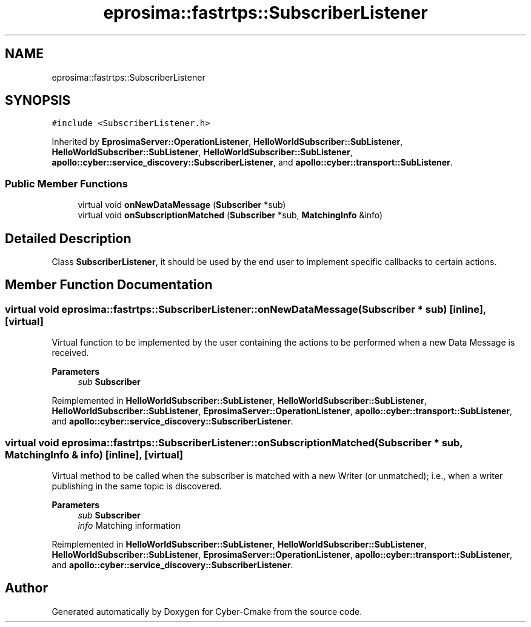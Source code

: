 .TH "eprosima::fastrtps::SubscriberListener" 3 "Sun Sep 3 2023" "Version 8.0" "Cyber-Cmake" \" -*- nroff -*-
.ad l
.nh
.SH NAME
eprosima::fastrtps::SubscriberListener
.SH SYNOPSIS
.br
.PP
.PP
\fC#include <SubscriberListener\&.h>\fP
.PP
Inherited by \fBEprosimaServer::OperationListener\fP, \fBHelloWorldSubscriber::SubListener\fP, \fBHelloWorldSubscriber::SubListener\fP, \fBHelloWorldSubscriber::SubListener\fP, \fBapollo::cyber::service_discovery::SubscriberListener\fP, and \fBapollo::cyber::transport::SubListener\fP\&.
.SS "Public Member Functions"

.in +1c
.ti -1c
.RI "virtual void \fBonNewDataMessage\fP (\fBSubscriber\fP *sub)"
.br
.ti -1c
.RI "virtual void \fBonSubscriptionMatched\fP (\fBSubscriber\fP *sub, \fBMatchingInfo\fP &info)"
.br
.in -1c
.SH "Detailed Description"
.PP 
Class \fBSubscriberListener\fP, it should be used by the end user to implement specific callbacks to certain actions\&.
.PP
.PP
.nf
.fi
.PP

.SH "Member Function Documentation"
.PP 
.SS "virtual void eprosima::fastrtps::SubscriberListener::onNewDataMessage (\fBSubscriber\fP * sub)\fC [inline]\fP, \fC [virtual]\fP"
Virtual function to be implemented by the user containing the actions to be performed when a new Data Message is received\&. 
.PP
\fBParameters\fP
.RS 4
\fIsub\fP \fBSubscriber\fP 
.RE
.PP

.PP
Reimplemented in \fBHelloWorldSubscriber::SubListener\fP, \fBHelloWorldSubscriber::SubListener\fP, \fBHelloWorldSubscriber::SubListener\fP, \fBEprosimaServer::OperationListener\fP, \fBapollo::cyber::transport::SubListener\fP, and \fBapollo::cyber::service_discovery::SubscriberListener\fP\&.
.SS "virtual void eprosima::fastrtps::SubscriberListener::onSubscriptionMatched (\fBSubscriber\fP * sub, \fBMatchingInfo\fP & info)\fC [inline]\fP, \fC [virtual]\fP"
Virtual method to be called when the subscriber is matched with a new Writer (or unmatched); i\&.e\&., when a writer publishing in the same topic is discovered\&. 
.PP
\fBParameters\fP
.RS 4
\fIsub\fP \fBSubscriber\fP 
.br
\fIinfo\fP Matching information 
.RE
.PP

.PP
Reimplemented in \fBHelloWorldSubscriber::SubListener\fP, \fBHelloWorldSubscriber::SubListener\fP, \fBHelloWorldSubscriber::SubListener\fP, \fBEprosimaServer::OperationListener\fP, \fBapollo::cyber::transport::SubListener\fP, and \fBapollo::cyber::service_discovery::SubscriberListener\fP\&.

.SH "Author"
.PP 
Generated automatically by Doxygen for Cyber-Cmake from the source code\&.
